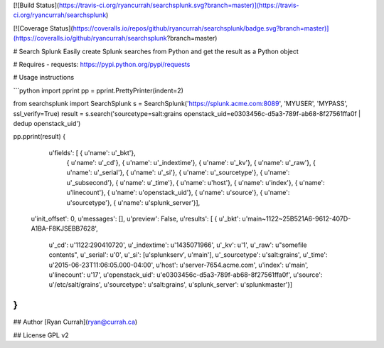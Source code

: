 [![Build Status](https://travis-ci.org/ryancurrah/searchsplunk.svg?branch=master)](https://travis-ci.org/ryancurrah/searchsplunk)

[![Coverage Status](https://coveralls.io/repos/github/ryancurrah/searchsplunk/badge.svg?branch=master)](https://coveralls.io/github/ryancurrah/searchsplunk?branch=master)


# Search Splunk
Easily create Splunk searches from Python and get the result as a Python object

# Requires
- requests: https://pypi.python.org/pypi/requests

# Usage instructions

```python
import pprint
pp = pprint.PrettyPrinter(indent=2)

from searchsplunk import SearchSplunk
s = SearchSplunk('https://splunk.acme.com:8089', 'MYUSER', 'MYPASS', ssl_verify=True)
result = s.search('sourcetype=salt:grains openstack_uid=e0303456c-d5a3-789f-ab68-8f27561ffa0f | dedup openstack_uid')

pp.pprint(result)
{ 
    u'fields': [ { u'name': u'_bkt'},
               { u'name': u'_cd'},
               { u'name': u'_indextime'},
               { u'name': u'_kv'},
               { u'name': u'_raw'},
               { u'name': u'_serial'},
               { u'name': u'_si'},
               { u'name': u'_sourcetype'},
               { u'name': u'_subsecond'},
               { u'name': u'_time'},
               { u'name': u'host'},
               { u'name': u'index'},
               { u'name': u'linecount'},
               { u'name': u'openstack_uid'},
               { u'name': u'source'},
               { u'name': u'sourcetype'},
               { u'name': u'splunk_server'}],
  u'init_offset': 0,
  u'messages': [],
  u'preview': False,
  u'results': [ { u'_bkt': u'main~1122~25B521A6-9612-407D-A1BA-F8KJSEBB7628',
                  u'_cd': u'1122:290410720',
                  u'_indextime': u'1435071966',
                  u'_kv': u'1',
                  u'_raw': u"somefile contents",
                  u'_serial': u'0',
                  u'_si': [u'splunkserv', u'main'],
                  u'_sourcetype': u'salt:grains',
                  u'_time': u'2015-06-23T11:06:05.000-04:00',
                  u'host': u'server-7654.acme.com',
                  u'index': u'main',
                  u'linecount': u'17',
                  u'openstack_uid': u'e0303456c-d5a3-789f-ab68-8f27561ffa0f',
                  u'source': u'/etc/salt/grains',
                  u'sourcetype': u'salt:grains',
                  u'splunk_server': u'splunkmaster'}]
}
```

## Author
[Ryan Currah](ryan@currah.ca)

## License
GPL v2



